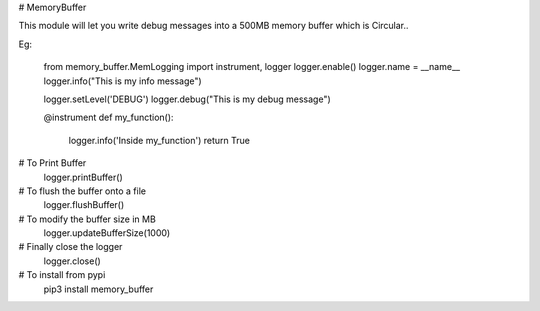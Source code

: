 # MemoryBuffer

This module will let you write debug messages into a 500MB memory buffer which is Circular..

Eg:
    
    from memory_buffer.MemLogging import instrument, logger
    logger.enable()
    logger.name = __name__
    logger.info("This is my info message")

    logger.setLevel('DEBUG')
    logger.debug("This is my debug message")

    @instrument
    def my_function():
        logger.info('Inside my_function')
        return True

# To Print Buffer
    logger.printBuffer()

# To flush the buffer onto a file
    logger.flushBuffer()

# To modify the buffer size in MB
    logger.updateBufferSize(1000)

# Finally close the logger
    logger.close()

# To install from pypi
   pip3 install memory_buffer
